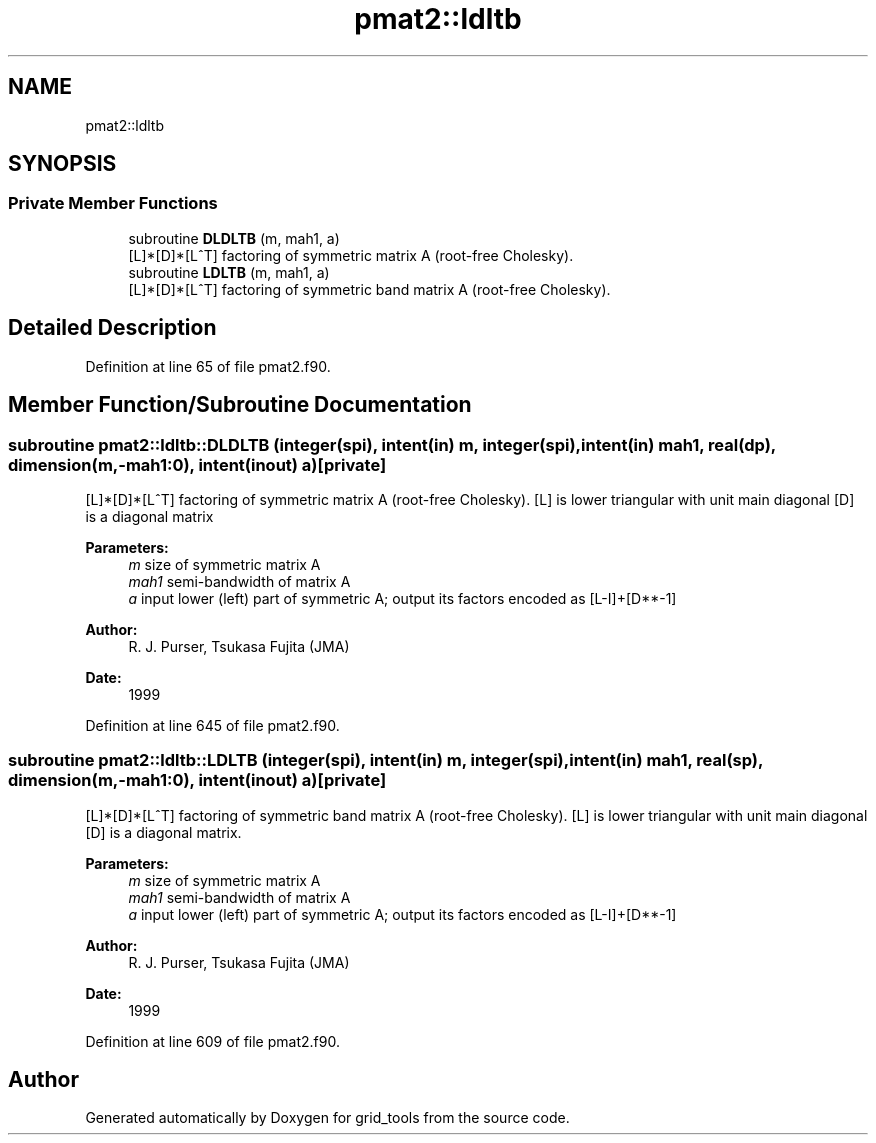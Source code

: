 .TH "pmat2::ldltb" 3 "Thu Aug 4 2022" "Version 1.8.0" "grid_tools" \" -*- nroff -*-
.ad l
.nh
.SH NAME
pmat2::ldltb
.SH SYNOPSIS
.br
.PP
.SS "Private Member Functions"

.in +1c
.ti -1c
.RI "subroutine \fBDLDLTB\fP (m, mah1, a)"
.br
.RI "[L]*[D]*[L^T] factoring of symmetric matrix A (root-free Cholesky)\&. "
.ti -1c
.RI "subroutine \fBLDLTB\fP (m, mah1, a)"
.br
.RI "[L]*[D]*[L^T] factoring of symmetric band matrix A (root-free Cholesky)\&. "
.in -1c
.SH "Detailed Description"
.PP 
Definition at line 65 of file pmat2\&.f90\&.
.SH "Member Function/Subroutine Documentation"
.PP 
.SS "subroutine pmat2::ldltb::DLDLTB (integer(spi), intent(in) m, integer(spi), intent(in) mah1, real(dp), dimension(m,\-mah1:0), intent(inout) a)\fC [private]\fP"

.PP
[L]*[D]*[L^T] factoring of symmetric matrix A (root-free Cholesky)\&. [L] is lower triangular with unit main diagonal [D] is a diagonal matrix 
.PP
\fBParameters:\fP
.RS 4
\fIm\fP size of symmetric matrix A 
.br
\fImah1\fP semi-bandwidth of matrix A 
.br
\fIa\fP input lower (left) part of symmetric A; output its factors encoded as [L-I]+[D**-1] 
.RE
.PP
\fBAuthor:\fP
.RS 4
R\&. J\&. Purser, Tsukasa Fujita (JMA) 
.RE
.PP
\fBDate:\fP
.RS 4
1999 
.RE
.PP

.PP
Definition at line 645 of file pmat2\&.f90\&.
.SS "subroutine pmat2::ldltb::LDLTB (integer(spi), intent(in) m, integer(spi), intent(in) mah1, real(sp), dimension(m,\-mah1:0), intent(inout) a)\fC [private]\fP"

.PP
[L]*[D]*[L^T] factoring of symmetric band matrix A (root-free Cholesky)\&. [L] is lower triangular with unit main diagonal [D] is a diagonal matrix\&.
.PP
\fBParameters:\fP
.RS 4
\fIm\fP size of symmetric matrix A 
.br
\fImah1\fP semi-bandwidth of matrix A 
.br
\fIa\fP input lower (left) part of symmetric A; output its factors encoded as [L-I]+[D**-1] 
.RE
.PP
\fBAuthor:\fP
.RS 4
R\&. J\&. Purser, Tsukasa Fujita (JMA) 
.RE
.PP
\fBDate:\fP
.RS 4
1999 
.RE
.PP

.PP
Definition at line 609 of file pmat2\&.f90\&.

.SH "Author"
.PP 
Generated automatically by Doxygen for grid_tools from the source code\&.
